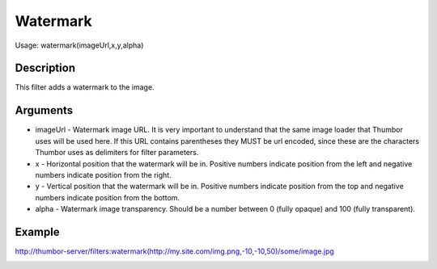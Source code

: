 Watermark
=========

Usage: watermark(imageUrl,x,y,alpha)

Description
-----------

This filter adds a watermark to the image.

Arguments
---------

-  imageUrl - Watermark image URL. It is very important to understand
   that the same image loader that Thumbor uses will be used here. If
   this URL contains parentheses they MUST be url encoded, since these
   are the characters Thumbor uses as delimiters for filter parameters.
-  x - Horizontal position that the watermark will be in. Positive
   numbers indicate position from the left and negative numbers indicate
   position from the right.
-  y - Vertical position that the watermark will be in. Positive numbers
   indicate position from the top and negative numbers indicate position
   from the bottom.
-  alpha - Watermark image transparency. Should be a number between 0
   (fully opaque) and 100 (fully transparent).

Example
-------

.. image:: images/tom_before_brightness.jpg
    :alt: Picture before the watermark filter

`<http://thumbor-server/filters:watermark(http://my.site.com/img.png,-10,-10,50)/some/image.jpg>`_

.. image:: images/tom_after_watermark.jpg
    :alt: Picture after the watermark filter
